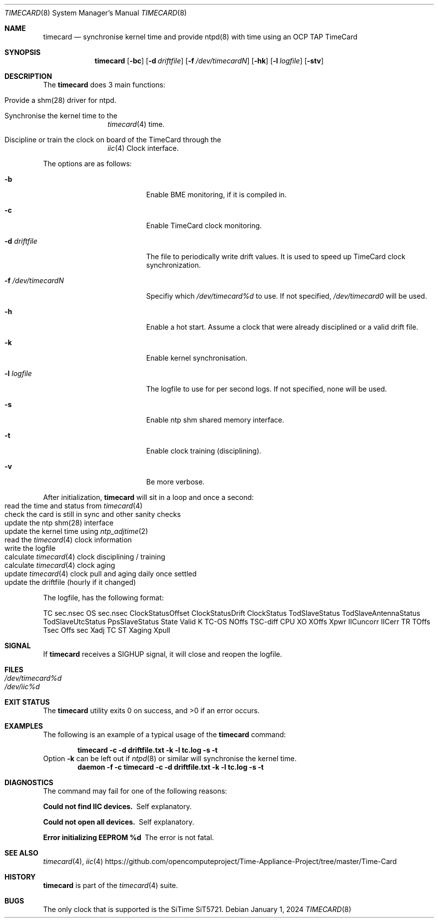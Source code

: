 .\"
.\" SPDX-License-Identifier: BSD-2-Clause
.\"
.\" Copyright (c) 2024 John Hay
.\"
.\" Redistribution and use in source and binary forms, with or without
.\" modification, are permitted provided that the following conditions
.\" are met:
.\" 1. Redistributions of source code must retain the above copyright
.\"    notice, this list of conditions and the following disclaimer.
.\" 2. Redistributions in binary form must reproduce the above copyright
.\"    notice, this list of conditions and the following disclaimer in the
.\"    documentation and/or other materials provided with the distribution.
.\"
.\" THIS SOFTWARE IS PROVIDED BY THE AUTHOR AND CONTRIBUTORS ``AS IS'' AND
.\" ANY EXPRESS OR IMPLIED WARRANTIES, INCLUDING, BUT NOT LIMITED TO, THE
.\" IMPLIED WARRANTIES OF MERCHANTABILITY AND FITNESS FOR A PARTICULAR PURPOSE
.\" ARE DISCLAIMED.  IN NO EVENT SHALL THE AUTHOR OR CONTRIBUTORS BE LIABLE
.\" FOR ANY DIRECT, INDIRECT, INCIDENTAL, SPECIAL, EXEMPLARY, OR CONSEQUENTIAL
.\" DAMAGES (INCLUDING, BUT NOT LIMITED TO, PROCUREMENT OF SUBSTITUTE GOODS
.\" OR SERVICES; LOSS OF USE, DATA, OR PROFITS; OR BUSINESS INTERRUPTION)
.\" HOWEVER CAUSED AND ON ANY THEORY OF LIABILITY, WHETHER IN CONTRACT, STRICT
.\" LIABILITY, OR TORT (INCLUDING NEGLIGENCE OR OTHERWISE) ARISING IN ANY WAY
.\" OUT OF THE USE OF THIS SOFTWARE, EVEN IF ADVISED OF THE POSSIBILITY OF
.\" SUCH DAMAGE.
.\"
.\" Note: The date here should be updated whenever a non-trivial
.\" change is made to the manual page.
.Dd January 1, 2024
.Dt TIMECARD 8
.Os
.Sh NAME
.Nm timecard
.Nd "synchronise kernel time and provide ntpd(8) with time using an OCP TAP TimeCard"
.Sh SYNOPSIS
.Nm
.Op Fl bc
.Op Fl d Ar driftfile
.Op Fl f Ar /dev/timecardN
.Op Fl hk
.Op Fl l Ar logfile
.Op Fl stv
.Sh DESCRIPTION
The
.Nm
does 3 main functions:
.Bl -tag -offset "xxxx"
.It Provide a shm(28) driver for ntpd.
.It Synchronise the kernel time to the
.Xr timecard 4
time.
.It Discipline or train the clock on board of the TimeCard through the
.Xr iic 4
Clock interface.
.El
.Pp
The options are as follows:
.Bl -tag -width "-d /dev/timecardN"
.It Fl b
Enable BME monitoring, if it is compiled in.
.It Fl c
Enable TimeCard clock monitoring.
.It Fl d Ar driftfile
The file to periodically write drift values.
It is used to speed up TimeCard clock synchronization.
.It Fl f Ar /dev/timecardN
Specifiy which
.Pa /dev/timecard%d
to use.
If not specified,
.Pa /dev/timecard0
will be used.
.It Fl h
Enable a hot start.
Assume a clock that were already disciplined or a valid drift file.
.It Fl k
Enable kernel synchronisation.
.It Fl l Ar logfile
The logfile to use for per second logs. If not specified, none will be used.
.It Fl s
Enable ntp shm shared memory interface.
.It Fl t
Enable clock training (disciplining).
.It Fl v
Be more verbose.
.El
.Pp
After initialization,
.Nm
will sit in a loop and once a second:
.Bl -tag -offset "xxxx" -compact
.It read the time and status from Xr timecard 4
.It check the card is still in sync and other sanity checks
.It update the ntp shm(28) interface
.It update the kernel time using Xr ntp_adjtime 2
.It read the Xr timecard 4 clock information
.It write the logfile
.It calculate Xr timecard 4 clock disciplining / training
.It calculate Xr timecard 4 clock aging
.It update Xr timecard 4 clock pull and aging daily once settled
.It update the driftfile (hourly if it changed)
.El
.Pp
The logfile, has the following format:
.Pp
TC sec.nsec OS sec.nsec ClockStatusOffset ClockStatusDrift
ClockStatus TodSlaveStatus TodSlaveAntennaStatus TodSlaveUtcStatus PpsSlaveStatus State Valid
K TC-OS NOffs TSC-diff CPU
XO XOffs Xpwr IICuncorr IICerr
TR TOffs Tsec Offs sec Xadj TC ST Xaging Xpull
.Sh SIGNAL
If
.Nm
receives a SIGHUP signal,
it will close and reopen the logfile.
.Sh FILES
.Bl -tag -width "/dev/null" -compact
.It Pa /dev/timecard%d
.It Pa /dev/iic%d
.El
.Sh EXIT STATUS
.Ex -std
.Sh EXAMPLES
The following is an example of a typical usage
of the
.Nm
command:
.Pp
.Dl "timecard -c -d driftfile.txt -k -l tc.log -s -t"
Option
.Fl k
can be left out if
.Xr ntpd 8
or similar will synchronise the kernel time.
.Dl "daemon -f -c timecard -c -d driftfile.txt -k -l tc.log -s -t"
.Sh DIAGNOSTICS
The command may fail for one of the following reasons:
.Bl -diag
.It "Could not find IIC devices."
Self explanatory.
.It "Could not open all devices."
Self explanatory.
.It "Error initializing EEPROM %d"
The error is not fatal.
.El
.Sh SEE ALSO
.Xr timecard 4 ,
.Xr iic 4
.Lk https://github.com/opencomputeproject/Time-Appliance-Project/tree/master/Time-Card
.Sh HISTORY
.Nm
is part of the
.Xr timecard 4
suite.
.Sh BUGS
The only clock that is supported is the SiTime SiT5721.
